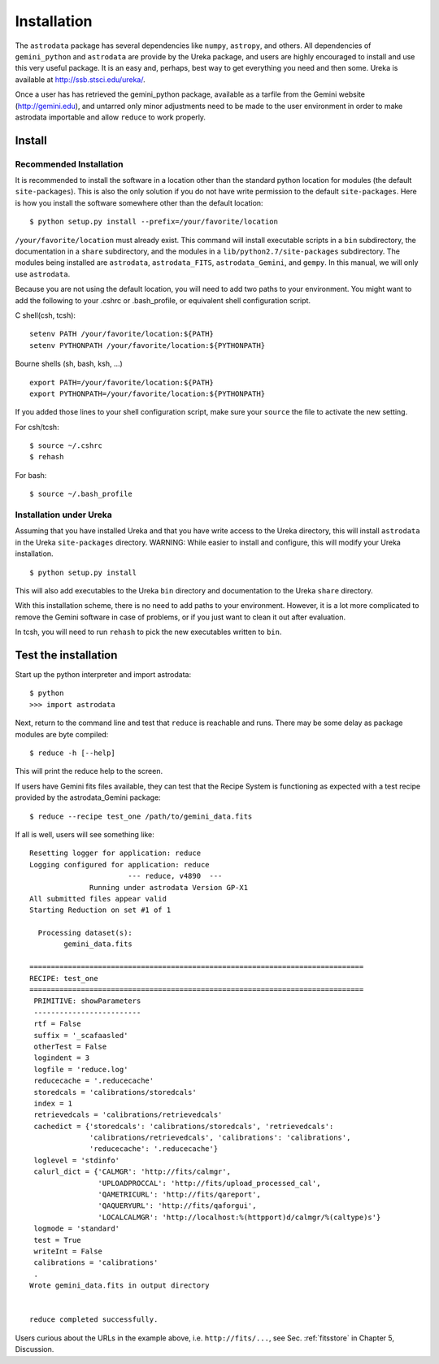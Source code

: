 .. userenv:
.. include discuss

Installation
============
The ``astrodata`` package has several dependencies like ``numpy``, ``astropy``, 
and others. All dependencies of ``gemini_python`` and ``astrodata`` are provide by
the Ureka package, and users are highly encouraged to install and use this very
useful package. It is an easy and, perhaps, best way to get everything you need
and then some. Ureka is available at http://ssb.stsci.edu/ureka/.

Once a user has has retrieved the gemini_python package, available as a tarfile 
from the Gemini website (http://gemini.edu), and untarred only minor adjustments 
need to be made to the user environment in order to make astrodata importable and 
allow ``reduce`` to work properly.

.. _config:

Install 
--------

Recommended Installation
++++++++++++++++++++++++

It is recommended to install the software in a location other than the standard 
python location for modules (the default ``site-packages``). This is also the 
only solution if you do not have write permission to the default ``site-packages``. 
Here is how you install the software somewhere other than the default location::

   $ python setup.py install --prefix=/your/favorite/location

``/your/favorite/location`` must already exist.  This command will install executable
scripts in a ``bin`` subdirectory, the documentation in a ``share`` subdirectory,
and the modules in a ``lib/python2.7/site-packages`` subdirectory.  The modules being
installed are ``astrodata``, ``astrodata_FITS``, ``astrodata_Gemini``, and ``gempy``.
In this manual, we will only use ``astrodata``.

Because you are not using the default location, you will need to add two paths to
your environment.  You might want to add the following to your .cshrc or 
.bash_profile, or equivalent shell configuration script.

C shell(csh, tcsh)::

   setenv PATH /your/favorite/location:${PATH}
   setenv PYTHONPATH /your/favorite/location:${PYTHONPATH}

Bourne shells (sh, bash, ksh, ...) ::

   export PATH=/your/favorite/location:${PATH}
   export PYTHONPATH=/your/favorite/location:${PYTHONPATH}

If you added those lines to your shell configuration script, make sure your 
``source`` the file to activate the new setting.

For csh/tcsh::

   $ source ~/.cshrc
   $ rehash

For bash::

   $ source ~/.bash_profile

Installation under Ureka
++++++++++++++++++++++++

Assuming that you have installed Ureka and that you have write access to the Ureka
directory, this will install ``astrodata`` in the Ureka ``site-packages`` directory.
WARNING: While easier to install and configure, this will modify your Ureka 
installation. ::

   $ python setup.py install

This will also add executables to the Ureka ``bin`` directory and documentation to 
the Ureka ``share`` directory.

With this installation scheme, there is no need to add paths to your environment.
However, it is a lot more complicated to remove the Gemini software in case of
problems, or if you just want to clean it out after evaluation.

In tcsh, you will need to run ``rehash`` to pick the new executables written to 
``bin``.

.. _test:

Test the installation
---------------------

Start up the python interpreter and import astrodata::

   $ python
   >>> import astrodata

Next, return to the command line and test that ``reduce`` is reachable 
and runs. There may be some delay as package modules are byte compiled::

   $ reduce -h [--help]

This will print the reduce help to the screen.

If users have Gemini fits files available, they can test that the Recipe System
is functioning as expected with a test recipe provided by the astrodata_Gemini
package::

  $ reduce --recipe test_one /path/to/gemini_data.fits

If all is well, users will see something like::

  Resetting logger for application: reduce
  Logging configured for application: reduce
                         --- reduce, v4890  ---
		Running under astrodata Version GP-X1
  All submitted files appear valid
  Starting Reduction on set #1 of 1

    Processing dataset(s):
	  gemini_data.fits

  ==============================================================================
  RECIPE: test_one
  ==============================================================================
   PRIMITIVE: showParameters
   -------------------------
   rtf = False
   suffix = '_scafaasled'
   otherTest = False
   logindent = 3
   logfile = 'reduce.log'
   reducecache = '.reducecache'
   storedcals = 'calibrations/storedcals'
   index = 1
   retrievedcals = 'calibrations/retrievedcals'
   cachedict = {'storedcals': 'calibrations/storedcals', 'retrievedcals': 
                'calibrations/retrievedcals', 'calibrations': 'calibrations', 
                'reducecache': '.reducecache'}
   loglevel = 'stdinfo'
   calurl_dict = {'CALMGR': 'http://fits/calmgr', 
                  'UPLOADPROCCAL': 'http://fits/upload_processed_cal', 
                  'QAMETRICURL': 'http://fits/qareport', 
                  'QAQUERYURL': 'http://fits/qaforgui', 
                  'LOCALCALMGR': 'http://localhost:%(httpport)d/calmgr/%(caltype)s'}
   logmode = 'standard'
   test = True
   writeInt = False
   calibrations = 'calibrations'
   .
  Wrote gemini_data.fits in output directory


  reduce completed successfully.

Users curious about the URLs in the example above, i.e. ``http://fits/...``, see
Sec. :ref:`fitsstore` in Chapter 5, Discussion.
